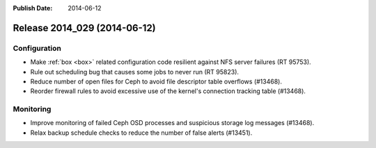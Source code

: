:Publish Date: 2014-06-12

Release 2014_029 (2014-06-12)
-----------------------------

Configuration
^^^^^^^^^^^^^

* Make :ref:`box <box>` related configuration code resilient against NFS server
  failures (RT 95753).
* Rule out scheduling bug that causes some jobs to never run (RT 95823).
* Reduce number of open files for Ceph to avoid file descriptor table overflows
  (#13468).
* Reorder firewall rules to avoid excessive use of the kernel's connection
  tracking table (#13468).


Monitoring
^^^^^^^^^^

* Improve monitoring of failed Ceph OSD processes and suspicious storage log
  messages (#13468).
* Relax backup schedule checks to reduce the number of false alerts (#13451).


.. vim: set spell spelllang=en:
